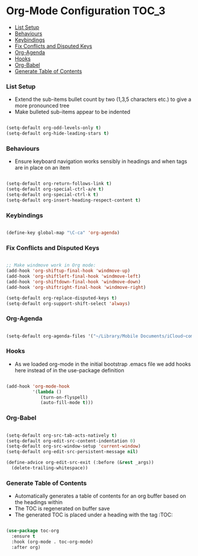 
* Org-Mode Configuration                                              :TOC_3:
    - [[#list-setup][List Setup]]
    - [[#behaviours][Behaviours]]
    - [[#keybindings][Keybindings]]
    - [[#fix-conflicts-and-disputed-keys][Fix Conflicts and Disputed Keys]]
    - [[#org-agenda][Org-Agenda]]
    - [[#hooks][Hooks]]
    - [[#org-babel][Org-Babel]]
    - [[#generate-table-of-contents][Generate Table of Contents]]

*** List Setup
    - Extend the sub-items bullet count by two (1,3,5 characters etc.) to give
      a more pronounced tree
    - Make bulleted sub-items appear to be indented
    #+BEGIN_SRC emacs-lisp

      (setq-default org-odd-levels-only t)
      (setq-default org-hide-leading-stars t)

    #+END_SRC

*** Behaviours
    - Ensure keyboard navigation works sensibly in headings and when tags are
      in place on an item
    #+begin_src emacs-lisp

      (setq-default org-return-follows-link t)
      (setq-default org-special-ctrl-a/e t)
      (setq-default org-special-ctrl-k t)
      (setq-default org-insert-heading-respect-content t)

    #+end_src

*** Keybindings
    #+BEGIN_SRC emacs-lisp

      (define-key global-map "\C-ca" 'org-agenda)

    #+END_SRC

*** Fix Conflicts and Disputed Keys
    #+BEGIN_SRC emacs-lisp

    ;; Make windmove work in Org mode:
    (add-hook 'org-shiftup-final-hook 'windmove-up)
    (add-hook 'org-shiftleft-final-hook 'windmove-left)
    (add-hook 'org-shiftdown-final-hook 'windmove-down)
    (add-hook 'org-shiftright-final-hook 'windmove-right)

    (setq-default org-replace-disputed-keys t)
    (setq-default org-support-shift-select 'always)

    #+END_SRC

*** Org-Agenda
    #+BEGIN_SRC emacs-lisp

      (setq-default org-agenda-files '("~/Library/Mobile Documents/iCloud~com~appsonthemove~beorg/Documents/org"))

    #+END_SRC

*** Hooks
    - As we loaded org-mode in the initial bootstrap .emacs file we add hooks
      here instead of in the use-package definition
    #+BEGIN_SRC emacs-lisp

    (add-hook 'org-mode-hook
              '(lambda ()
                 (turn-on-flyspell)
                 (auto-fill-mode t)))
    #+END_SRC

*** Org-Babel
    #+begin_src emacs-lisp

    (setq-default org-src-tab-acts-natively t)
    (setq-default org-edit-src-content-indentation 0)
    (setq-default org-src-window-setup 'current-window)
    (setq-default org-edit-src-persistent-message nil)

    (define-advice org-edit-src-exit (:before (&rest _args))
      (delete-trailing-whitespace))
    #+end_src

*** Generate Table of Contents
    - Automatically generates a table of contents for an org buffer based on
      the headings within
    - The TOC is regenerated on buffer save
    - The generated TOC is placed under a heading with the tag :TOC:
    #+begin_src emacs-lisp

      (use-package toc-org
        :ensure t
        :hook (org-mode . toc-org-mode)
        :after org)

    #+end_src
